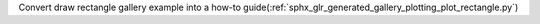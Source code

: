 Convert draw rectangle gallery example into a how-to guide(:ref:`sphx_glr_generated_gallery_plotting_plot_rectangle.py`)